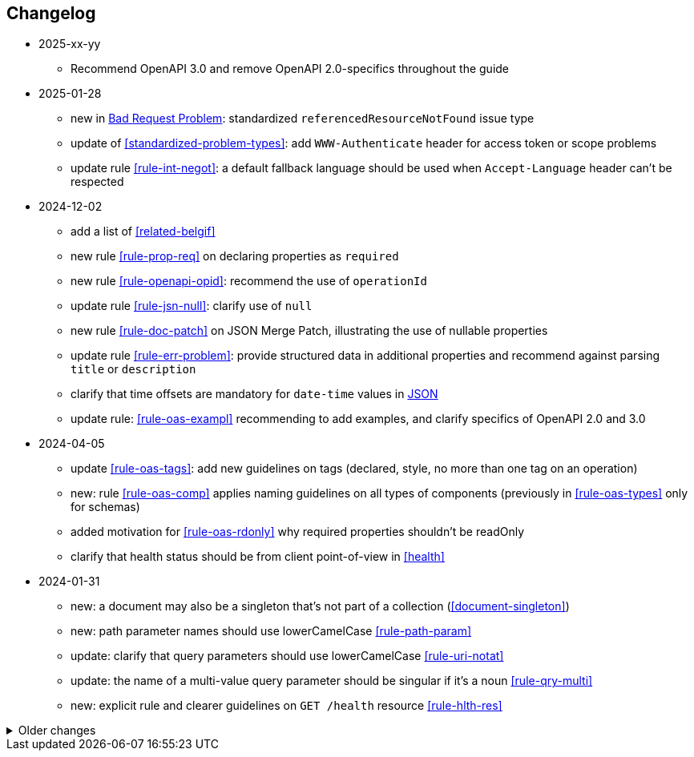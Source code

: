 == Changelog
* 2025-xx-yy
** Recommend OpenAPI 3.0 and remove OpenAPI 2.0-specifics throughout the guide

* 2025-01-28
** new in <<bad-request, Bad Request Problem>>: standardized `referencedResourceNotFound` issue type
** update of <<standardized-problem-types>>: add `WWW-Authenticate` header for access token or scope problems
** update rule <<rule-int-negot>>: a default fallback language should be used when `Accept-Language` header can't be respected

* 2024-12-02
** add a list of <<related-belgif>>
** new rule <<rule-prop-req>> on declaring properties as `required`
** new rule <<rule-openapi-opid>>: recommend the use of `operationId`
** update rule <<rule-jsn-null>>: clarify use of `null`
** new rule <<rule-doc-patch>> on JSON Merge Patch, illustrating the use of nullable properties
** update rule <<rule-err-problem>>: provide structured data in additional properties and recommend against parsing `title` or `description`
** clarify that time offsets are mandatory for `date-time` values in <<json-date-time,JSON>>
** update rule: <<rule-oas-exampl>> recommending to add examples, and clarify specifics of OpenAPI 2.0 and 3.0

* 2024-04-05
** update <<rule-oas-tags>>: add new guidelines on tags (declared, style, no more than one tag on an operation)
** new: rule <<rule-oas-comp>> applies naming guidelines on all types of components (previously in <<rule-oas-types>> only for schemas)
** added motivation for <<rule-oas-rdonly>> why required properties shouldn't be readOnly
** clarify that health status should be from client point-of-view in <<health>>

* 2024-01-31
** new: a document may also be a singleton that's not part of a collection (<<document-singleton>>)
** new: path parameter names should use lowerCamelCase <<rule-path-param>>
** update: clarify that query parameters should use lowerCamelCase <<rule-uri-notat>>
** update: the name of a multi-value query parameter should be singular if it's a noun <<rule-qry-multi>>
** new: explicit rule and clearer guidelines on `GET /health` resource <<rule-hlth-res>>

.Older changes
[%collapsible]
====
* 2023-10-05
** update: <<rule-req-valid>> issue type for unknown input is renamed
** new: rule <<rule-hdr-case>> on case-insensitivity of HTTP headers
** update: explicit rules for guidelines: <<rule-meth-http>> and <<rule-stat-codes>> (use of appropriate HTTP methods and status codes), <<rule-col-sort>> (sorting a collection)
** update: improved overview table for the use of HTTP methods <<rule-meth-http>>
** update: corrected use of status 303: allowed on all methods in overview table <<rule-stat-codes>>
** update: links to the releases of common OpenAPI definitions are added to <<rule-oas-comdef>>
** update: Problem Details for HTTP APIs is updated to RFC 9457 which obsoletes RFC 7807 throughout the guide
* 2023-06-14
** add /doc/openapi.[json,yaml] to list of reserved resources <<Resource names>>
** updated <<rule-id-name>>: naming convention for OpenAPI types for identifiers and codes
** updated <<rule-hyp-links>>: avoid cross-API links, make self links optional
** new: <<rule-req-valid>>: handling unknown request parameters
** updated list of <<openapi-tools,OpenAPI tools>>
* 2023-03-17
** Rule identifier with anchor added for each rule in the guide
** Updated <<rule-jsn-naming>>: naming of JSON properties
** Updated <<rule-id-name>> with new naming conventions for identifiers and codes
* 2022-12-07
** new: Representing <<default-problem-response, general problem types in OpenAPI>>
** new: Representing <<general-http-headers,general and operation-specific HTTP headers in OpenAPI>>
* 2022-10-27
** updated: the response body when creating a resource may also contain partial or full resource (<<create-resource, Create a new resource>>)
* 2022-05-20
** move REST guide to belgif.be, updating href problem links
* 2022-03-31
** new: use string based types for decimals when precision is important (<<decimals>>)
** updated: new type <<input-validation-schema,InputValidationProblem>> for problems of type `badRequest` and `resourceNotFound` (breaking change)
** updated: clarify the use of multiple query parameters to filter a collection (<<filtering>>)
* 2022-02-02
** new: designing new <<Identifier,identifiers and codes>> or using existing numerical ones
** updates for OpenAPI 3.0 support throughout the entire guide
** new: <<Service Unavailable>> problem type (http 503)
** added: use Retry-After HTTP header in <<Too Many Failed Requests>> and <<Too Many Requests>>
* 2021-06-24
** updated: use URNs as problem type and add href for problem documentation (<<Error handling>>)
** updated: clarify use of charset in JSON media type (<<media-types>>)
** added: how to specify media types in OpenAPI 3 (<<media-type-openapi3>>)
* 2020-12-02
** new: standardized problem types internalServerError, badGateway, tooManyFailedRequests, payloadTooLarge (<<standardized-problem-types>>)
* 2020-11-04
** added: <<remove-collection-items, Remove a selection of items from a collection>> (<<Collection, Collection>>)
** updated: status codes made consistent in various locations (<<Collection>>, <<Document>>, <<HTTP Methods>> and <<status-codes>>)
** added: status codes <<http-429, 429 Too Many Requests>> and  <<http-502, 502 Bad Gateway>>  (<<status-codes>>)
** added: table about how to use each HTTP method (<<HTTP Methods, HTTP Methods>>)
** added: table listing <<status-codes-by-method,acceptable status codes for each method>> (<<status-codes, Status Codes>>)
* 2020-09-09
** new: recommend use of CloudEvents specification (<<events>>)
** add guidelines on API health checks (<<health>>)
** move common OpenAPI schemas to separate GitHub repositories (<<belgif-openapi-types>>)
* 2020-08-03
** allow OpenAPI 3.0 (<<api-specs>>)
** remove unmaintained swagger-validator-maven-plugin and styleguide-validationrules from tools list (<<openapi-tools>>)
** change status codes to string types in example OpenAPI definitions to be compliant to the OpenAPI standard
** set license of this guide to Apache License, Version 2.0 (<<license,Introduction>>)
* 2020-03-24
** add links to GitHub, vocabularies and OAS schemas in the <<Introduction>>
* 2020-01-10
** updated rules: naming of <<JSON properties>> and naming of <<JSON data types>>: no digits as first letter and no dots in names
** added <<http-413,413 Payload Too Large>> to list of HTTP status codes
** updated <<Resource URI>> notation rule: no trailing slashes in URIs
** added rule: <<default-values>> in OpenAPI specification
** added <<Controller>> resource archetype and move all archetypes to <<Resources>> chapter
* 2019-05-23
** update list of standard problem types and add InvalidParamProblem schema to problem-v1.yaml, see <<Standardized problem types>>
** new rule: naming of identifiers in <<Document>>
** add status code `303 See Other` to <<create-resource, Create a new resource >>
** new rule: use tags in <<openapi,OpenAPI>>
** new section: how to specify <<media-types-openapi, media types in OpenAPI>>
** update rules: naming of <<JSON properties>> and naming of <<JSON data types>> to make names more meaningful
** new rule: use `description` and avoid `title` to describe <<JSON data types>>
** updated rule: String and integer types (<<JSON data types>>). String based codes should have a unique representation.
* 2019-01-22
** modified <<API specifications>> guidelines for reusable definitions to be put in Swagger files instead of multiple smaller JSON schema files
** gCloud JSON Schemas refactored to this new file structure
** updated list of Swagger editors and code generators in <<Tools>>
** added guidelines about <<Tracing>> with standardized HTTP headers
** add OpenAPI example of multi-valued query param to <<resources>>
** added rule: place reference data resources in `/refData` (<<doc-resource>>)
** add list of reserved resource names to <<Reserved words>>
** document `select` reserved query param to filter resource representation (<<document-consult>>)
* 2018-11-26
** add SelfLink type in <<Hypermedia controls>>
** recommend American English for <<JSON>> property names and <<JSON data types>>
** add recommendations on typing of properties in <<JSON data types>> (integer/string, enums)
* 2018-09-09
** HttpLink type updated in <<Hypermedia controls>> to be read only instead of required
** new rule in <<JSON data types>> for enum values
* 2018-08-09
** Standardized Problem response for several use cases in <<Error handling>> and updated Problem examples throughout the guide
* 2018-08-08
** added clarifications and example for use of `HttpLink` to <<Hypermedia controls>>
** changed guideline for JSON Schemas to single root type per file and add rule on common BelGov schemas
* 2018-06-29
** added files with common data types containing types referenced throughout the guide
** added MergePatch type to <<Partial update>>
** added guidelines for <<Long-running tasks>>
* 2018-05-28
** added <<Caching>> guidelines
* 2018-04-25
** added <<Internationalization (I18N)>> guidelines
** updated <<Controller>>, allowing verb as child resource and GET method in some cases
** update format of version number in <<API specifications>>
** added contact email address in <<Introduction>>
** prefix `BelGov-` added for custom <<reserved-HTTP-headers>>
* 2018-04-19
** guidelines about reusable JSON Schemas
* 2018-04-18
** added <<versioning>> guidelines
** removed collector, added "Non-CRUD operations" under <<document>> section
* 2018-03-14
** added reserved HTTP headers and rule on custom http headers (<<reserved-HTTP-headers>>)
** content negotiation and JSON subtypes added to <<Media Types>>
** <<collections-consult>>: empty items array mandatory when collection is empty
** relax the rule on `additionalProperties` to be compatible with its use for embedded resources
* 2018-03-07
** <<Error handling>>: use of RFC 7807
====
